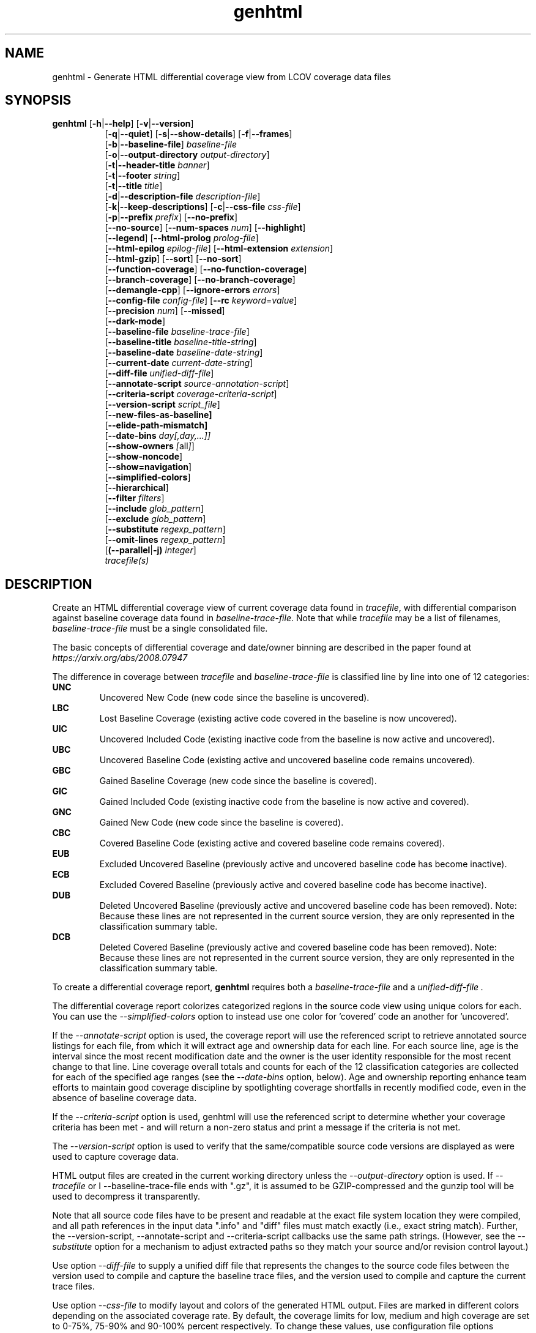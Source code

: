 .TH genhtml 1 "LCOV 1.15" 2019\-03\-04 "User Manuals"
.SH NAME
genhtml \- Generate HTML differential coverage view from LCOV coverage data files
.SH SYNOPSIS
.B genhtml
.RB [ \-h | \-\-help ]
.RB [ \-v | \-\-version ]
.RS 8
.br
.RB [ \-q | \-\-quiet ]
.RB [ \-s | \-\-show\-details ]
.RB [ \-f | \-\-frames ]
.br
.RB [ \-b | \-\-baseline\-file ]
.IR baseline\-file
.br
.RB [ \-o | \-\-output\-directory
.IR output\-directory ]
.br
.RB [ \-t | \-\-header-title
.IR banner ]
.br
.RB [ \-t | \-\-footer
.IR string ]
.br
.RB [ \-t | \-\-title
.IR title ]
.br
.RB [ \-d | \-\-description\-file
.IR description\-file ]
.br
.RB [ \-k | \-\-keep\-descriptions ]
.RB [ \-c | \-\-css\-file
.IR css\-file ]
.br
.RB [ \-p | \-\-prefix
.IR prefix ]
.RB [ \-\-no\-prefix ]
.br
.RB [ \-\-no\-source ]
.RB [ \-\-num\-spaces
.IR num ]
.RB [ \-\-highlight ]
.br
.RB [ \-\-legend ]
.RB [ \-\-html\-prolog
.IR prolog\-file ]
.br
.RB [ \-\-html\-epilog
.IR epilog\-file ]
.RB [ \-\-html\-extension
.IR extension ]
.br
.RB [ \-\-html\-gzip ]
.RB [ \-\-sort ]
.RB [ \-\-no\-sort ]
.br
.RB [ \-\-function\-coverage ]
.RB [ \-\-no\-function\-coverage ]
.br
.RB [ \-\-branch\-coverage ]
.RB [ \-\-no\-branch\-coverage ]
.br
.RB [ \-\-demangle\-cpp ]
.RB [ \-\-ignore\-errors
.IR errors  ]
.br
.RB [ \-\-config\-file
.IR config\-file ]
.RB [ \-\-rc
.IR keyword = value ]
.br
.RB [ \-\-precision
.IR num ]
.RB [ \-\-missed ]
.br
.RB [ \-\-dark-mode ]
.br
.RB [ \-\-baseline\-file
.IR baseline\-trace\-file ]
.br
.RB [ \-\-baseline\-title
.IR baseline\-title\-string ]
.br
.RB [ \-\-baseline\-date
.IR baseline\-date\-string ]
.br
.RB [ \-\-current\-date
.IR current\-date\-string ]
.br
.RB [ \-\-diff\-file
.IR unified\-diff\-file ]
.br
.RB [ \-\-annotate\-script
.IR source\-annotation\-script ]
.br
.RB [ \-\-criteria\-script
.IR coverage\-criteria\-script ]
.br
.RB [ \-\-version\-script
.IR script_file  ]
.br
.RB [ \-\-new\-files\-as\-baseline]
.br
.RB [ \-\-elide\-path\-mismatch]
.br
.RB [ \-\-date\-bins
.IR day[,day,...]]
.br
.RB [ \-\-show\-owners
.IR [ all ] ]
.br
.RB [ \-\-show\-noncode ]
.br
.RB [ \-\-show\=navigation ]
.br
.RB [ \-\-simplified-colors ]
.br
.RB [ \-\-hierarchical ]
.br
.RB [ \-\-filter
.IR filters ]
.br
.RB [ \-\-include
.IR glob_pattern ]
.br
.RB [ \-\-exclude
.IR glob_pattern ]
.br
.RB [ \-\-substitute
.IR regexp_pattern ]
.br
.RB [ \-\-omit\-lines
.IR regexp_pattern ]
.br
.RB [ (\-\-parallel | -j)
.IR integer ]
.br
.IR tracefile(s)
.RE
.SH DESCRIPTION
Create an HTML differential coverage view of current coverage data found in
.IR tracefile ,
with differential comparison against baseline coverage data found in
.IR baseline\-trace\-file .
Note that while
.I tracefile
may be a list of filenames,
.I baseline\-trace\-file
must be a single consolidated file.

The basic concepts of differential coverage and date/owner binning are described in the paper found at
.I https://arxiv.org/abs/2008.07947

The difference in coverage between
.I tracefile
and
.I baseline\-trace\-file
is classified line by line into one of 12 categories:
.RE
.B UNC
.RS
Uncovered New Code (new code since the baseline is uncovered).
.RE
.B LBC
.RS
Lost Baseline Coverage (existing active code covered in the baseline is now uncovered).
.RE
.B UIC
.RS
Uncovered Included Code (existing inactive code from the baseline is now active and uncovered).
.RE
.B UBC
.RS
Uncovered Baseline Code (existing active and uncovered baseline code remains uncovered).
.RE
.B GBC
.RS
Gained Baseline Coverage (new code since the baseline is covered).
.RE
.B GIC
.RS
Gained Included Code (existing inactive code from the baseline is now active and covered).
.RE
.B GNC
.RS
Gained New Code (new code since the baseline is covered).
.RE
.B CBC
.RS
Covered Baseline Code (existing active and covered baseline code remains covered).
.RE
.B EUB
.RS
Excluded Uncovered Baseline (previously active and uncovered baseline code has become inactive).
.RE
.B ECB
.RS
Excluded Covered Baseline (previously active and covered baseline code has become inactive).
.RE
.B DUB
.RS
Deleted Uncovered Baseline (previously active and uncovered baseline code has been removed).
Note: Because these lines are not represented in the current source version, they are only
represented in the classification summary table.
.RE
.B DCB
.RS
Deleted Covered Baseline (previously active and covered baseline code has been removed).
Note: Because these lines are not represented in the current source version, they are only
represented in the classification summary table.
.RE

To create a differential coverage report,
.B genhtml
requires both a
.I baseline\-trace\-file
and a
.I unified\-diff\-file .

The differential coverage report colorizes categorized regions in the source code view using unique colors for each.  You can use the
.I \-\-simplified\-colors
option to instead use one color for 'covered' code an another for 'uncovered'.

If the
.I \-\-annotate\-script
option is used, the coverage report will use the referenced script to retrieve annotated
source listings for each file, from which it will extract age and ownership data for each
line.  For each source line, age is the interval since the most recent modification date
and the owner is the user identity responsible for the most recent change to that line.
Line coverage overall totals and counts for each of the 12 classification categories are
collected for each of the specified age ranges (see the
.I \-\-date\-bins
option, below).  Age and ownership reporting enhance team efforts to maintain good
coverage discipline by spotlighting coverage shortfalls in recently modified code, even
in the absence of baseline coverage data.

If the
.I \-\-criteria\-script
option is used, genhtml will use the referenced script to determine whether your coverage criteria has been met - and will return a non\-zero status and print a message if the criteria is not met.

The
.I \-\-version\-script
option is used to verify that the same/compatible source code versions are displayed as were used to capture coverage data.

HTML output files are created in the current working directory unless the
.I \-\-output\-directory
option is used. If
.I \-\-tracefile
or
I \-\-baseline\-trace\-file
ends with ".gz", it is assumed to be GZIP\-compressed and the gunzip tool
will be used to decompress it transparently.

Note that all source code files have to be present and readable at the
exact file system location they were compiled, and all path references in the input data ".info" and "diff" files must match exactly (i.e., exact string match).  Further, the \-\-version\-script, \-\-annotate\-script and \-\-criteria\-script callbacks use the same path strings. (However, see the
.I \-\- substitute
option for a mechanism to adjust extracted paths so they match your source and/or revision control layout.)

Use option
.I \-\-diff\-file
to supply a unified diff file that represents the changes to the source
code files between the version used to compile and capture the baseline
trace files, and the version used to compile and capture the current
trace files.

Use option
.I \-\-css\-file
to modify layout and colors of the generated HTML output. Files are
marked in different colors depending on the associated coverage rate. By
default, the coverage limits for low, medium and high coverage are set to
0\-75%, 75\-90% and 90\-100% percent respectively. To change these
values, use configuration file options
.IR genhtml_hi_limit " and " genhtml_med_limit .

Also note that when displaying percentages, 0% and 100% are only printed when
the values are exactly 0% and 100% respectively. Other values which would
conventionally be rounded to 0% or 100% are instead printed as nearest
non\-boundary value. This behavior is in accordance with that of the
.BR gcov (1)
tool.

.SH OPTIONS
.B \-h
.br
.B \-\-help
.RS
Print a short help text, then exit.

.RE
.B \-v
.br
.B \-\-version
.RS
Print version number, then exit.

.RE
.B \-q
.br
.B \-\-quiet
.RS
Do not print progress messages.

Suppresses all informational progress output. When this switch is enabled,
only error or warning messages are printed.

.RE
.B \-\-hierarchical
.RS
Generate an hierarchical HTML report - which follows the directory
structure of the source code.

The default is to generate a three-level HTML report:
.RS
.IP top\-level 0.4i
containing table of directories,
.IP directory
 containing table of source files in that directory, and
.IP source file detail
containing annotated source code.
.RE

When the
.I \-\-hierarchical
flag is set, then the HTML report will show the directory structure of the source code, to the common root.
Note that some 'directory' pages will hold both a table of child subdirectories as well as a table of source files contained within this directory.

.RE
.B \-f
.br
.B \-\-frames
.RS
Use HTML frames for source code view.

If enabled, a frameset is created for each source code file, providing
an overview of the source code as a "clickable" image. Note that this
option will slow down output creation noticeably because each source
code character has to be inspected once. Note also that the GD.pm Perl
module has to be installed for this option to work (it may be obtained
from http://www.cpan.org).

.RE
.B \-s
.br
.B \-\-show\-details
.RS
Generate detailed directory view.

When this option is enabled,
.B genhtml
generates two versions of each
file view. One containing the standard information plus a link to a
"detailed" version. The latter additionally contains information about
which test case covered how many lines of each source file.

.RE
.BI "\-b " baseline\-trace\-file
.br
.BI "\-\-baseline\-file " baseline\-trace\-file
.RS
Use data in
.I baseline\-trace\-file
as coverage baseline.

The tracefile specified by
.I baseline\-trace\-file
 is read and used as the baseline for classifying the change in coverage represented by the coverage counts in
.IR tracefile .

Note that you must specfiy
.I \-\-diff\-file unfied\-diff\-file
when you specify
.I \-\-baseline\-file .
Both are needed for differential coverage categorization.

.RE
.BI "\-\-baseline\-title " baseline\-title\-string
.RS
Use the
.I baseline\-title\-string
as the descriptive label for the source of coverage baseline data.

.RE
.BI "\-\-baseline\-date " baseline\-date\-string
.RS
Use the
.I baseline\-date\-string
as the collection date for the coverage baseline data.
If this argument is not specified, the default is to use the creation time of the
.I baseline\-trace\-file
as the baseline date.

.RE
.BI "\-\-current\-date " current\-date\-string
.RS
Use the
.I current\-date\-string
as the collection date for the coverage baseline data.
If this argument is not specified, the default is to use the creation time of the
.I current\-trace\-file.

.RE
.BI "\-\-diff\-file " unified\-diff\-file
.RS
Use the
.I unified\-diff\-file
as the definition for source file changes between the sample points for
.I baseline\-trace\-file
and
.IR tracefile(s) .
A suitable
.I unified\-diff\-file
can be generated using the command "git diff \-\-relative SHA_base SHA_current", or using the "p4udiff" or "gitdiff" sample scripts (found in the share/lcov/support\-scripts directory shipped as part of this release).
"p4udiff" accepts either a changelist ID or the literal string "sandbox"; "sandbox" indicates that there are modified files which have not been checked in.

These scripts post\-process the 'p4' or 'git' output to (optionally) remove files that are not of interest and to explicitly not files whcih have not changed.  It is useful to note unchanged files (denoted by lines of the form
  diff [optional header strings]
  === file_path

in the p4diff/gitdiff output) as this knowledge will help to suppres spurious 'path mismatch' warnings.  See the
.I \-\-elide\-path\-mismatch
option, below.

Note that you must specfiy
.I \-\-baseline\-file baseline\-trace\-file
when you specify
.I \-\-diff\-file .
Both are needed for differential coverage categorization.

.RE
.BI "\-\-annotate\-script " source\-annotation\-script
.RS
Use the
.I source\-annotation\-script
to supply age and ownership data for each source line. The script is
required to filter data supplied by the revision management system, and
represent it in the format expected by
.BR genhtml .
'source\-annotation\-script' is treated as a space\-separated string; the first part is expected to be a script or executable and any following parts are passed as callback data (after the filename) when the script is executed.  Parameter order is 'str[0] file_name str[1:]'.
When a
.I source\-annotation\-script
is specified, the HTML header will contain a summary table, showing counts in the various coverage categories, associated with each date bin.
Sample annotation scripts for Perforce ('p4annotate') and git ('gitblame') can be found in the share/lcov/support\-scripts directory which is shipped as part of this release.  Note that these scripts generate annotations from the file version checked in to the repo - not the locally modified file in the build directory.  If you need annotations for locally modified files, you can shelve your changes in P4, or check them in to a local branch in git.  Also, see the \-\-version\-script option - which is used to check that the file version found locally matches the version whose coverage data was captured.

.RE
.BI "\-\-criteria\-script " coverage\-criteria\-script
.RS
Use the
.I coverage\-criteria\-script
to enable genhtml to determine whether your coverage criteria is satisfied or not.
coverage\-criteria\-script' is treated as a space\-separated string; the first part is expected to be a script or executable and any following parts are passed as callback data (after the 'name' and 'type' and JSON coverage data) when the script is executed.  The script callback is executed for every 'summary' coverage data element:  leaf level file, containig directory, and top\-level report if any).  Parameter order is "str[0] name type 'json-string' str[1:]", where "name" is the file or directory name (or "top" in the case of the top\-level report), "type" is the callback type:  "file", "directory", or "top", and "json-string" is a JSON representation of the corresponding line/function/branch coverage data.

The script should return 0 (zero) if your criteria is met and non\-zero otherwise.  If desired, it may print a single line output string which will be appended to the error log if the return status is non\-zero.  Additionally, non\-empty lines are appended to the genhtml log (stdout).

A sample coverage criteria script can be found in the share/lcov/support\-scripts/criteria, shipped as part of this release.  The sample script checks that top\-level line coverage meets the criteria "UNC + LBC + UIC == 0".

It is not difficult to create another script which mimics the LOCV '\-\-fail\-\uner\-lines feature by instead checking that the ratio of exercised lines to total lines ("(GNC + GIC + CBC)/(GNC + GIC + CBC + UNC + UIC + UBC)") is greater than the threshold - either only at the top level, in every directory, or wherever desired.  Similarly, your criteria may include branch and function coverage metrics.

.RE

.B \-\-version\-script
.I script_file
.br
.RS
call script_file to find file ID from revision control when generating HTML or applying source filters (see \-\-filter option).
The ID is used to check the version ID of the source file which is loaded against the version ID which was used to generate coverage data (i.e., the file version seen by lcov/geninfo).  It is important that source code versions match - otherwise inconsistent or confusing results may be produced.  Version mismatches typically happen when the tasks of capture, aggregation, and report generation are split between multiple jobs - e.g., when the same source code is used in multiple projects, a unified/global coverage report is required, and the projects accidentally use different revions.

The script will be called as either:

.B
.I script_file source_file_name
.br
It should write the version ID to stdout and return a 0 exit status.
If the file has is not versioned, it should write an empty string and return a 0 exit status, OR

.B
.I script_file \-\-compare source_file_name source_file_id info_file_id
.br
It should return non\-zero if the IDs do not match.
\'source_file_id\' is the ID returned by calling "script_file source_file_name", and \'info_file_id\' is the ID found in the corresponding .info file.
\'script_file\' is used both to generate and to compare the signature to enable you to retain history between calls or to do more complex processing to determine equivalence.

Note that you must use the same script/same mechanism to determine the file version when you extract, merge, and display coverage data - otherwise, you may see spurious mismatch reports.

Please see sample scripts
.I share/lcov/support-scripts/getp4version
and
.I share/lcov/support-scripts/get_signature
which are shipped as part of this release.

.RE
.BI "\-\-new\-file\-as\-baseline "
.RS
By default, when code is identified on source lines in the 'current' data which where not identified as code in the 'baseline' data but the source text has not changed, their coverpoints are categorized as "included code":
.I GIC
or
.I UIC.
However, if the configuration of the coverage job has been recently changed to instrument additional files (
.I i.e.
, to measure more than we had previously), then all un\-exercised coverpoints in those files will fall into the
.I GIC
category - which may cause our Jenkins "coverage ratchet" to fail.
When this option is specified, genhtml pretends that the baseline data for the file is the same as the current data - so coverpoints are categorized as
.I CBC
or
.I UBC
which do not trigger the coverage criteria check.

Please note that coverpoints in the file are re\-categorized only if:
  - There is no 'baseline' data for any coverpoint in this file, AND
  - The file pre\-dates the baseline:  the oldest line in the file is older than the 'baseline' data file (or the value specified by the "\-\-baseline\-date" option).

.RE
.BI "\-\-elide\-path\-mismatch"
.RS

Differential categorization uses file pathnames to match coverage entries from the ".info" file with file difference entries in the unified\-diff\-file.  If the entries are not identical, then categorization may be incorrect or strange.

When paths do not match, genhtml will produce "path" error messages to tell you about the mismatches.

If mismatches occur, the best solution is to fix the incorrect entries in the .info and/or unified\-diff\-file files.  However, if you do not able to fix the entries, then you can use this option to attempt to automatically work around them.
When this option is specified, genhtml will pretend that the unified\-diff\-file entry matches the .info file entries if:
.RS

\- the same path is found in both the 'baseline' and 'current' .info files, and
`<
\- the basename of the path in the .info file and the path in the unified\-diff\-file are the same, and

\- there is only one unmatched unified\-diff\-file entry with that basename.
.RE

See the
I
\-\-diff\-file unified\-diff\-file
discussion above for a discussion of how to avoid spurious warnings and/or incorrect matches.

.RE
.BI "\-\-date\-bins " day[,day,...]
.RS
The
.I \-\-date\-bins
option is used to specify age boundaries (cutpoints) for date\-binning classification.  If not specified, the default is to use 4 age ranges: less than 7 days, 7 to 30 days, 30 to 180 days, and more than 180 days.
This argument has no effect if there is no
.I source\-annotation\-script .

.RE
.BI "\-\-show\-owners " [all]
.RS
If the
.I \-\-show\-owners
option is used, each coverage report header report contain a summary table, showing counts in the various coverage categories for everyone who appears in the revision control annotation as the most recent editor of the corresponding line.  If the optional argument 'all' is not specified, the table will show only users who are responsible for un\-excercised code lines.  If the optional argument is specified, then users responsible for any code lines will appear.  In both cases, users who are responsible for non\-code lines (e.g, comments) are not shown.
This option does nothing if
.I \-\-annotate\-script
is not used; it needs revision control information provided by calling the script.

Please note: if the
.I all
option is not specified, the the summary table will contain "Total" rows for all date/owner bins which are not empty - but there will be no secondary "File/Directory" entries for elements which have no "missed" coverpoints.

.RE
.BI "\-\-show\-noncode "
.RS
By default, the source code detail view does not show owner or date annotations in the far left column for non\-code lines (e.g., comments). If the
.I \-\-show\-noncode
option is used, then the source code view will show annotations for both code and non\-code lines.
This argument has no effect if there is no
.I source\-annotation\-script .

.RE
.BI "\-\-show\-navigation "
.RS
By default, the summary table in the source code detail view does not contain hyperlinks from the number to the first line in the corresponding category ('Hit' or 'Missed') and from the current location to the next location in the current category, in non-differential coverage reports.  (This is the lcov 'legacy' view non-differential reports.)  

If the
.I \-\-show\-navigation
option is used, then the source code summary table will be generated with navigation links.
Hyperlinks are always generated for differential coverage reports.

This feature eanbles developers to find and understand coverage issues more quickly than they might otherwise, if they had to rely on scrolling.

.RE
.BI "\-\-simplified\-colors "
.RS
By default, each differential category is colorized uniquely in the source code detail view.  With this option, only two colors are used:  one for covered code and another for uncovered code.  Note that ECB and EUB code is neither covered nor uncovered - and so may be difficult to distinguish in the source code view, as they will be presented in normal background color.

.RE
.BI "\-\-exclude "
.I pattern
.RS
pattern is a glob\-match pattern of filenames to exclude from the report.
Files which do NOT match will be included.
See the lcov man page for details.

.RE
.BI "\-\-include "
.I pattern
.RS
pattern is a glob\-match pattern of filenames to include in processing.
Files which do not match will be excluded from the report.
See the lcov man page for details.
.RE

.B \-\-substitute
.I regexp_pattern
.br
.RS
Apply Perl regexp
.IR regexp_pattern
to source file names found during processing.  This is useful when some file paths in the baseline or current .info file do not match your source layout and so the source code is not found.
See the lcov man page for more details.

.B \-\-omit\-lines
.I regexp_pattern
.br
.RS
Exclude coverage data from lines whose content matches
.IR regexp .

Use this switch if you want to exclude line and branch coverage data for some particular constructs in your code (e.g., some complicated macro).
See the lcov man page for details.

.RE
.BI "\-\-parallel "
.I integer
.BI "\-j "
.I integer
.RS
Specify parallelism to use during processing (maximum number of forked child processes).  Zero means to use to use up the number of cores on the machine.  Default is not to use a single process (no parallelism).


.RE
.BI "\-\-filter "
.I filters
.RS
Specify a list of coverpoint filters to apply to input data.

.I filters
can be a comma\-separated list of the following keywords:

.B branch:
ignore branch counts for C/C++ source code lines which do not appear to contain conditionals.  These may be generated automatically by the compiler (e.g., from C++ exception handling) - and are not interesting to users.
This option has no effect unless
.I \-\-branch\-coverage
is used.

See also the lcovrc man page - which describes several variables which affect branch filtering:
.I filter_lookahead
and
.I filter_bitwise_conditional.

.B line:
ignore line coverage counts on the closing brace of C/C++ code block, if the line contains only a closing brace and the preceeding line has the same count or if the close brace has a zero count and either the preceding line has a non\-zero count or the close brace is not the body of a conditional.
Also ignore line coverage counts on empty lines (whitespace only).

These lines seem to appear and disappear in gcov output - and cause differential coverage to report bogus LBC and/or GIC and/or UIC counts.  Bogus LBC or UIC counts are a problem because an automated regression which uses pass criteria "LBC + UIC + UNC == 0" will fail.

.B region:
apply LCOV_EXCL_START/LCOV_EXCL_STOP directives found in source text to the coverpoints found in the current and baseline .info files.
This option may be useful in cases that the source code was not found during 'lcov --capture ...' but is accessible now.

.B branch_region:
apply LCOV_EXCL_BR_START/LCOV_EXCL_BR_STOP directives found in source text to the coverpoints found in the current and baseline .info files.
This is similar to the 'region option, above - but applies to branch coverpoints only.

.B function:
combine data for every "unique" function which is defined at the same file/line.
.I geninfo/gcov
seem to have a bug such that they create multiple entries for the same function.
This feature also merges all instances of the same template function/template method.



.RE
.BI "\-o " output\-directory
.br
.BI "\-\-output\-directory " output\-directory
.RS
Create files in
.I output\-directory.

Use this option to tell
.B genhtml
to write the resulting files to a directory other than
the current one. If
.I output\-directory
does not exist, it will be created.

It is advisable to use this option since depending on the
project size, a lot of files and subdirectories may be created.

.RE
.BI "\-t " title
.br
.BI "\-\-title " title
.RS
Display
.I title
in header of all pages.

.I title
is written to the header portion of the table at the top of each generated
HTML page to identify the context in which a particular output
was created. By default this is the name of the 'current' tracefile.
A common useage is to specify the perforce changelist or git sha.

.RE
.BI "\-\-header\-title " BANNER
.RS
Display
.I BANNER
in header of all pages.

.I BANNER
is written to the header portion of each generated HTML page.
A common use is to specify the name of the project or project branch and the
Jenkins build ID.  The default simply identifies this as an LCOV differential
coverage report.

.RE
.BI "\-\-footer " FOOTER
.RS
Display
.I FOOTER
in footer of all pages.

.I FOOTER
is written to the footer portion of each generated HTML page.
The default simply identifies the LCOV tool version used to generate the report.

.RE
.BI "\-d " description\-file
.br
.BI "\-\-description\-file " description\-file
.RS
Read test case descriptions from
.IR description\-file .

All test case descriptions found in
.I description\-file
and referenced in the input data file are read and written to an extra page
which is then incorporated into the HTML output.

The file format of
.IR "description\-file " is:

for each test case:
.RS
TN:<testname>
.br
TD:<test description>

.RE

Valid test case names can consist of letters, numbers and the underscore
character ('_').
.RE
.B \-k
.br
.B \-\-keep\-descriptions
.RS
Do not remove unused test descriptions.

Keep descriptions found in the description file even if the coverage data
indicates that the associated test case did not cover any lines of code.

This option can also be configured permanently using the configuration file
option
.IR genhtml_keep_descriptions .

.RE
.BI "\-c " css\-file
.br
.BI "\-\-css\-file " css\-file
.RS
Use external style sheet file
.IR css\-file .

Using this option, an extra .css file may be specified which will replace
the default one. This may be helpful if the default colors make your eyes want
to jump out of their sockets :)

This option can also be configured permanently using the configuration file
option
.IR genhtml_css_file .

.RE
.BI "\-p " prefix
.br
.BI "\-\-prefix " prefix
.RS
Remove
.I prefix
from all directory names.

Because lists containing long filenames are difficult to read, there is a
mechanism implemented that will automatically try to shorten all directory
names on the overview page beginning with a common prefix. By default,
this is done using an algorithm that tries to find the prefix which, when
applied, will minimize the resulting sum of characters of all directory
names.

Use this option to specify the prefix to be removed by yourself.

.RE
.B \-\-no\-prefix
.RS
Do not remove prefix from directory names.

This switch will completely disable the prefix mechanism described in the
previous section.

This option can also be configured permanently using the configuration file
option
.IR genhtml_no_prefix .

.RE
.B \-\-no\-source
.RS
Do not create source code view.

Use this switch if you don't want to get a source code view for each file.

This option can also be configured permanently using the configuration file
option
.IR genhtml_no_source .

.RE
.BI "\-\-num\-spaces " spaces
.RS
Replace tabs in source view with
.I num
spaces.

Default value is 8.

This option can also be configured permanently using the configuration file
option
.IR genhtml_num_spaces .

.RE
.B \-\-highlight
.RS
Highlight lines with converted\-only coverage data.

Use this option in conjunction with the \-\-diff option of
.B lcov
to highlight those lines which were only covered in data sets which were
converted from previous source code versions.

This option can also be configured permanently using the configuration file
option
.IR genhtml_highlight .

.RE
.B \-\-legend
.RS
Include color legend in HTML output.

Use this option to include a legend explaining the meaning of color coding
in the resulting HTML output.

This option can also be configured permanently using the configuration file
option
.IR genhtml_legend .

.RE
.BI "\-\-html\-prolog " prolog\-file
.RS
Read customized HTML prolog from
.IR prolog\-file .

Use this option to replace the default HTML prolog (the initial part of the
HTML source code leading up to and including the <body> tag) with the contents
of
.IR prolog\-file .
Within the prolog text, the following words will be replaced when a page is generated:

.B "@pagetitle@"
.br
The title of the page.

.B "@basedir@"
.br
A relative path leading to the base directory (e.g. for locating css\-files).

This option can also be configured permanently using the configuration file
option
.IR genhtml_html_prolog .

.RE
.BI "\-\-html\-epilog " epilog\-file
.RS
Read customized HTML epilog from
.IR epilog\-file .

Use this option to replace the default HTML epilog (the final part of the HTML
source including </body>) with the contents of
.IR epilog\-file .

Within the epilog text, the following words will be replaced when a page is generated:

.B "@basedir@"
.br
A relative path leading to the base directory (e.g. for locating css\-files).

This option can also be configured permanently using the configuration file
option
.IR genhtml_html_epilog .

.RE
.BI "\-\-html\-extension " extension
.RS
Use customized filename extension for generated HTML pages.

This option is useful in situations where different filename extensions
are required to render the resulting pages correctly (e.g. php). Note that
a '.' will be inserted between the filename and the extension specified by
this option.

This option can also be configured permanently using the configuration file
option
.IR genhtml_html_extension .
.RE

.B \-\-html\-gzip
.RS
Compress all generated html files with gzip and add a .htaccess file specifying
gzip\-encoding in the root output directory.

Use this option if you want to save space on your webserver. Requires a
webserver with .htaccess support and a browser with support for gzip
compressed html.

This option can also be configured permanently using the configuration file
option
.IR genhtml_html_gzip .

.RE
.B \-\-sort
.br
.B \-\-no\-sort
.RS
Specify whether to include sorted views of file and directory overviews.

Use \-\-sort to include sorted views or \-\-no\-sort to not include them.
Sorted views are
.B enabled
by default.

When sorted views are enabled, each overview page will contain links to
views of that page sorted by coverage rate.

This option can also be configured permanently using the configuration file
option
.IR genhtml_sort .

.RE
.B \-\-function\-coverage
.br
.B \-\-no\-function\-coverage
.RS
Specify whether to display function coverage summaries in HTML output.

Use \-\-function\-coverage to enable function coverage summaries or
\-\-no\-function\-coverage to disable it. Function coverage summaries are
.B enabled
by default

This option can also be configured permanently using the configuration file
option
.IR genhtml_function_coverage .

When function coverage summaries are enabled, each overview page will contain
the number of functions found and hit per file or directory, together with
the resulting coverage rate. In addition, each source code view will contain
a link to a page which lists all functions found in that file plus the
respective call count for those functions.
The function coverage page groups the data for every alias of each function, sorted by name or execution count.  The representative name of the group of functions is the shorted (i.e., containing the fewest characters).

.RE
.B \-\-branch\-coverage
.br
.B \-\-no\-branch\-coverage
.RS
Specify whether to display branch coverage data in HTML output.

Use \-\-branch\-coverage to enable branch coverage display or
\-\-no\-branch\-coverage to disable it. Branch coverage data display is
.B enabled
by default

When branch coverage display is enabled, each overview page will contain
the number of branches found and hit per file or directory, together with
the resulting coverage rate. In addition, each source code view will contain
an extra column which lists all branches of a line with indications of
whether the branch was taken or not. Branches are shown in the following format:

 ' + ': Branch was taken at least once
.br
 ' - ': Branch was not taken
.br
 ' # ': The basic block containing the branch was never executed
.br

Note that it might not always be possible to relate branches to the
corresponding source code statements: during compilation, GCC might shuffle
branches around or eliminate some of them to generate better code.

This option can also be configured permanently using the configuration file
option
.IR genhtml_branch_coverage .

.RE
.B \-\-demangle\-cpp
.RS
Specify whether to demangle C++ function names.

Use this option if you want to convert C++ internal function names to
human readable format for display on the HTML function overview page.
This option requires that the c++filt tool is installed (see
.BR c++filt (1)).

.RE
.B \-\-ignore\-errors
.I errors
.br
.RS
Specify a list of errors after which to continue processing.

Use this option to specify a list of one or more classes of errors after which
genhtml should continue processing instead of aborting.
Note that the tool will generate a warning (rather than a fatal error) unless you ignore the error two (or more) times:
.br
.RS
genhtml ... \-\-ignore\-errors unmapped,unmapped ...
.RE

.I errors
can be a comma\-separated list of the following keywords:

.B empty:
the 'unified\-diff\-file' specified by the \-\-diff\-file argument does not contain any differences.  This may be OK if there were no source code changes between 'baseline' and 'current' (e.g., the only change was to modify a Makefile) - or may indicate an unsupported file format.

.B format:
unexpected syntax found in .info file.

.B source:
the source code file for a data set could not be found.

.B unmapped:
coverage data for a particular line cannot be found (possibly because the source code was not found, or because the line number mapping in the \.info file is wrong.  This can happen if the source file used in HTML generation is not the same as the file used to generate the coverage data - for example, lines have been added or removed.

.B category:
line number categorizations are incorrect in the .info file, so branch coverage line number turns out to not be an executable source line.

.B mismatch:
Inconsistent entries found in trace file:
 - branch expression (3rd field in the .info file 'BRDA' entry) of merge data does not match, or
 - function execution count (FNDA:...) but no function declaration (FN:...).

.B path:
File name found in '\-\-diff\-file' file but does not appear in either baseline or current trace data.  These may be mapping issues - different pathname in the tracefile vs. the diff file.

.B inconsistent:
Files have been moved or repository history presented by '\-\-diff\-file' data is not consistent with coverage data; for example, an 'inserted' line has baseline coverage data.  These issues are likely to be caused by inconsistent handling in the 'diff' and 'annotate' scripts.

.B branch:
branch ID (2nd field in the .info file 'BRDA' entry) does not follow expected integer sequence.

.B annotate:
\-\-annotate\-script returned non\-zero exit status - likely a file path or related error.  HTML source code display will not be correct and ownership/date information may be missing.

.B unused
the include/exclude/substitute/omit pattern did not match any file pathnames.

.B version:
\-\-version\-script comparison returned non\-zero mismatch indication.  It likely that the version of the file which was used in coverage data extraction is different than the source version which was found.  File annotations may be incorrect.

.B parallel
various types of errors related to parallelism - e.g., child process died due to some error.   If you see an error related to parallel execution, it may be a good idea to remove the \-\-parallel flag and try again.

.RE

.B \-\-config\-file
.I config\-file
.br
.RS
Specify a configuration file to use.
See the lcov man page for details of the file format and options.

When this option is specified, neither the system\-wide configuration file
/etc/lcovrc, nor the per\-user configuration file ~/.lcovrc is read.

This option may be useful when there is a need to run several
instances of
.B genhtml
with different configuration file options in parallel.
.RE

.B \-\-rc
.IR keyword = value
.br
.RS
Override a configuration directive.

Use this option to specify a
.IR keyword = value
statement which overrides the corresponding configuration statement in
the lcovrc configuration file. You can specify this option more than once
to override multiple configuration statements.
See
.BR lcovrc (5)
for a list of available keywords and their meaning.
.RE

.BI "\-\-precision " num
.RS
Show coverage rates with
.I num
number of digits after the decimal point.

Default value is 1.

This option can also be configured permanently using the configuration file
option
.IR genhtml_precision .
.RE

.B \-\-missed
.RS
Show counts of missed lines, functions, or branches

Use this option to change overview pages to show the count of lines, functions,
or branches that were not hit. These counts are represented by negative numbers.

When specified together with \-\-sort, file and directory views will be sorted
by missed counts.

This option can also be configured permanently using the configuration file
option
.IR genhtml_missed .
.RE

.B \-\-dark\-mode
.RS
Use a light\-display\-on\-dark\-background color scheme rather than the default dark\-display\-on\-light\-background.

The idea is to reduce eye strain due to viewing dark text on a bright screen - particularly at night.


.SH FILES

.I /etc/lcovrc
.RS
The system\-wide configuration file.
.RE

.I ~/.lcovrc
.RS
The per\-user configuration file.
.RE

.SH AUTHOR
Peter Oberparleiter <Peter.Oberparleiter@de.ibm.com>

Henry Cox <henry.cox@mediatek.com> (differential coverage and date/owner binning sections)

.SH SEE ALSO
.BR lcov (1),
.BR lcovrc (5),
.BR geninfo (1),
.BR genpng (1),
.BR gendesc (1),
.BR gcov (1)

